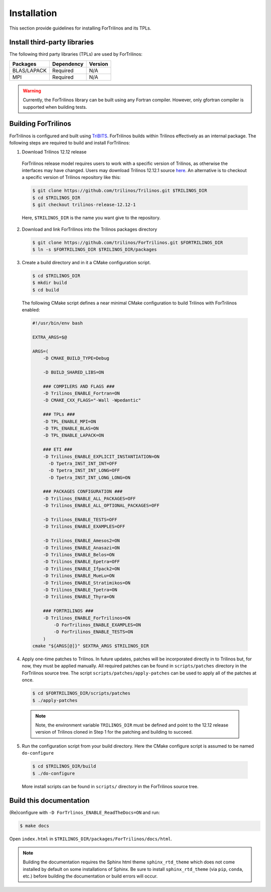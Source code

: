 .. _install_fortrilinos:

Installation
============

This section provide guidelines for installing ForTrilinos and its TPLs.

Install third-party libraries
-----------------------------

The following third party libraries (TPLs) are used by ForTrilinos:

+------------------------+------------+---------+
| Packages               | Dependency | Version |
+========================+============+=========+
| BLAS/LAPACK            | Required   | N/A     |
+------------------------+------------+---------+
| MPI                    | Required   | N/A     |
+------------------------+------------+---------+

.. warning::

    Currently, the ForTrilinos library can be built using any Fortran compiler.
    However, only gfortran compiler is supported when building tests.

Building ForTrilinos
--------------------

ForTrilinos is configured and built using `TriBITS <https://tribits.org>`_. ForTrilinos builds
within Trilinos effectively as an internal package. The following steps are
required to build and install ForTrilinos:

1. Download Trilinos 12.12 release

  ForTrilinos release model requires users to work with a specific version of
  Trilinos, as otherwise the interfaces may have changed. Users may download
  Trilinos 12.12.1 source `here
  <https://github.com/trilinos/Trilinos/archive/trilinos-release-12-12-1.tar.gz>`_.
  An alternative is to checkout a specific version of Trilinos repository like
  this:

  .. code::

      $ git clone https://github.com/trilinos/Trilinos.git $TRILINOS_DIR
      $ cd $TRILINOS_DIR
      $ git checkout trilinos-release-12.12-1

  Here, ``$TRILINOS_DIR`` is the name you want give to the repository.

2. Download and link ForTrilinos into the Trilinos packages directory

  .. code::

      $ git clone https://github.com/trilinos/ForTrilinos.git $FORTRILINOS_DIR
      $ ln -s $FORTRILINOS_DIR $TRILINOS_DIR/packages

3. Create a build directory and in it a CMake configuration script.

  .. code::

      $ cd $TRILINOS_DIR
      $ mkdir build
      $ cd build

  The following CMake script defines a near minimal CMake configuration to build
  Trilinos with ForTrilinos enabled:

  .. code-block:: bash

      #!/usr/bin/env bash

      EXTRA_ARGS=$@

      ARGS=(
          -D CMAKE_BUILD_TYPE=Debug

          -D BUILD_SHARED_LIBS=ON

          ### COMPILERS AND FLAGS ###
          -D Trilinos_ENABLE_Fortran=ON
          -D CMAKE_CXX_FLAGS="-Wall -Wpedantic"

          ### TPLs ###
          -D TPL_ENABLE_MPI=ON
          -D TPL_ENABLE_BLAS=ON
          -D TPL_ENABLE_LAPACK=ON

          ### ETI ###
          -D Trilinos_ENABLE_EXPLICIT_INSTANTIATION=ON
            -D Tpetra_INST_INT_INT=OFF
            -D Tpetra_INST_INT_LONG=OFF
            -D Tpetra_INST_INT_LONG_LONG=ON

          ### PACKAGES CONFIGURATION ###
          -D Trilinos_ENABLE_ALL_PACKAGES=OFF
          -D Trilinos_ENABLE_ALL_OPTIONAL_PACKAGES=OFF

          -D Trilinos_ENABLE_TESTS=OFF
          -D Trilinos_ENABLE_EXAMPLES=OFF

          -D Trilinos_ENABLE_Amesos2=ON
          -D Trilinos_ENABLE_Anasazi=ON
          -D Trilinos_ENABLE_Belos=ON
          -D Trilinos_ENABLE_Epetra=OFF
          -D Trilinos_ENABLE_Ifpack2=ON
          -D Trilinos_ENABLE_MueLu=ON
          -D Trilinos_ENABLE_Stratimikos=ON
          -D Trilinos_ENABLE_Tpetra=ON
          -D Trilinos_ENABLE_Thyra=ON

          ### FORTRILINOS ###
          -D Trilinos_ENABLE_ForTrilinos=ON
              -D ForTrilinos_ENABLE_EXAMPLES=ON
              -D ForTrilinos_ENABLE_TESTS=ON
          )
      cmake "${ARGS[@]}" $EXTRA_ARGS $TRILINOS_DIR

.. _patches:

4. Apply one-time patches to Trilinos.  In future updates, patches will be incorporated directly in to Trilinos but, for now, they must be applied manually.  All required patches can be found in ``scripts/patches`` directory in the ForTrilinos source tree. The script ``scripts/patches/apply-patches`` can be used to apply all of the patches at once.

  .. code::

     $ cd $FORTRILINOS_DIR/scripts/patches
     $ ./apply-patches

  .. note::

     Note, the environment variable ``TRILINOS_DIR`` must be defined and point to the 12.12 release version of Trilinos cloned in Step 1 for the patching and building to succeed.


5. Run the configuration script from your build directory.  Here the CMake
   configure script is assumed to be named ``do-configure``

  .. code::

      $ cd $TRILINOS_DIR/build
      $ ./do-configure

  More install scripts can be found in ``scripts/`` directory in the ForTrilinos
  source tree.

Build this documentation
------------------------

(Re)configure with ``-D ForTrlinos_ENABLE_ReadTheDocs=ON`` and run:

.. code::

    $ make docs

Open ``index.html`` in ``$TRILINOS_DIR/packages/ForTrilinos/docs/html``.

.. note::

   Building the documentation requires the Sphinx html theme
   ``sphinx_rtd_theme`` which does not come installed by default on some
   installations of Sphinx.  Be sure to install ``sphinx_rtd_theme`` (via
   ``pip``, ``conda``, etc.) before building the documentation or build
   errors will occur.
